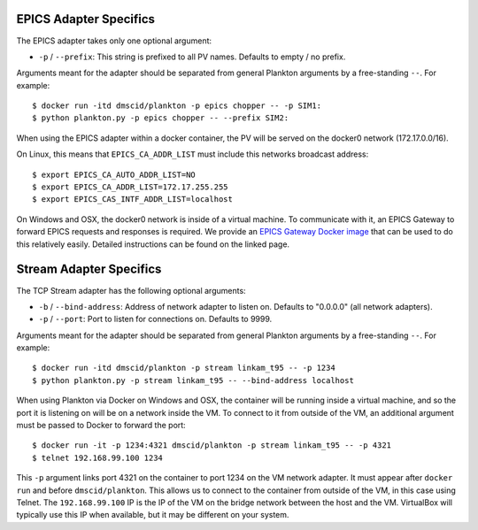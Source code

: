 EPICS Adapter Specifics
-----------------------

The EPICS adapter takes only one optional argument:

-  ``-p`` / ``--prefix``: This string is prefixed to all PV names.
   Defaults to empty / no prefix.

Arguments meant for the adapter should be separated from general
Plankton arguments by a free-standing ``--``. For example:

::

    $ docker run -itd dmscid/plankton -p epics chopper -- -p SIM1:
    $ python plankton.py -p epics chopper -- --prefix SIM2:

When using the EPICS adapter within a docker container, the PV will be
served on the docker0 network (172.17.0.0/16).

On Linux, this means that ``EPICS_CA_ADDR_LIST`` must include this
networks broadcast address:

::

    $ export EPICS_CA_AUTO_ADDR_LIST=NO
    $ export EPICS_CA_ADDR_LIST=172.17.255.255
    $ export EPICS_CAS_INTF_ADDR_LIST=localhost

On Windows and OSX, the docker0 network is inside of a virtual machine.
To communicate with it, an EPICS Gateway to forward EPICS requests and
responses is required. We provide an `EPICS Gateway Docker
image <https://hub.docker.com/r/dmscid/epics-gateway/>`__ that can be
used to do this relatively easily. Detailed instructions can be found on
the linked page.

Stream Adapter Specifics
------------------------

The TCP Stream adapter has the following optional arguments:

-  ``-b`` / ``--bind-address``: Address of network adapter to listen on.
   Defaults to "0.0.0.0" (all network adapters).
-  ``-p`` / ``--port``: Port to listen for connections on. Defaults to
   9999.

Arguments meant for the adapter should be separated from general
Plankton arguments by a free-standing ``--``. For example:

::

    $ docker run -itd dmscid/plankton -p stream linkam_t95 -- -p 1234
    $ python plankton.py -p stream linkam_t95 -- --bind-address localhost

When using Plankton via Docker on Windows and OSX, the container will be
running inside a virtual machine, and so the port it is listening on
will be on a network inside the VM. To connect to it from outside of the
VM, an additional argument must be passed to Docker to forward the port:

::

    $ docker run -it -p 1234:4321 dmscid/plankton -p stream linkam_t95 -- -p 4321
    $ telnet 192.168.99.100 1234

This ``-p`` argument links port 4321 on the container to port 1234 on
the VM network adapter. It must appear after ``docker run`` and before
``dmscid/plankton``. This allows us to connect to the container from
outside of the VM, in this case using Telnet. The ``192.168.99.100`` IP
is the IP of the VM on the bridge network between the host and the VM.
VirtualBox will typically use this IP when available, but it may be
different on your system.
